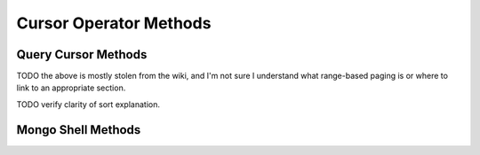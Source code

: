 Cursor Operator Methods
~~~~~~~~~~~~~~~~~~~~~~~

Query Cursor Methods
--------------------

.. describe:: count()

   Append the ``count()`` method to a "``.find()``" statement to
   return the number of matching objects for any query. ``count()``
   is optimized to perform this operation on the MongoDB server rather
   than in the application code.

   In normal operation, ``count()`` ignores the effects of the
   :operator:`skip()` and :operator:`limit()`. To consider these
   effects specify "``count(true)``".

.. describe:: limit()

   Append the ``limit()`` method to a "``.find()``" statement to
   specifies the maximum number of documents a query will
   return. ``limit()`` is analogous to the ``LIMIT`` statement in
   MySQL and PostgreSQL.

   Use ``limit()`` to maximize performance and avoid having MongoDB
   return more results than are required for processing.

   A ``limit()`` value of 0 (e.g. "``.limit(0)``") is equivalent to
   setting no limit.

.. describe:: skip()

   Append ``skip()`` to a "``.find()``" statement to control where
   MongoDB begins returning results. This approach may be useful in
   implementing "paged" results. Consider the following JavaScript
   function as an example of the sort function: ::

        function printStudents(pageNumber, nPerPage) {
           print("Page: " + pageNumber);
           db.students.find().skip((pageNumber-1)*nPerPage).limit(nPerPage).forEach( function(student) { print(student.name + "<p>"); } );
        }

   The ``skip()`` method can be quite costly because it requires the
   serer to walk from the beginning of the collection or index to get
   the offset or skip position before beginning to return result. As
   offset (e.g. ``pageNumber`` above) increases, ``skip()`` will
   become slower and more CPU intensive. With larger collections,
   ``skip()`` may become IO bound.

   Consider using range-based pagination for these kinds of
   tasks. This approach features better index utilization, if you do
   not need to easily jump to a specific page.

TODO the above is mostly stolen from the wiki, and I'm not sure I understand what range-based paging is or where to link to an appropriate section.

.. describe:: snapshot()

   Append the ``snapshot()`` method to the ``.find()`` statement to
   toggle the "snapshot" mode. This ensures that the query will not
   miss any documents and return no duplicates, when objects are
   updated while the query runs. Snapshot mode does not impact the
   handling of documents which are added or removed during the query.

   Short queries of less than 1 megabyte are effectively snapshotted.

TODO verify clarity of sort explanation.

.. describe:: sort()

   Append the ``sort()`` method to the ``.find()``" statement to
   control the order that matching documents are returned by the
   query. Consider the following example: ::

        db.collection.find().sort( { age: -1 } );

   Here, all documents in ``collection`` are returned ordered based on
   the ``age`` field in descending order. Specify a value of negative
   one (e.g. "``-1``", as above) to sort in descending order or a
   positive value (e.g. "``1``") to sort in ascending order.

   Unless you have a index for the specified key pattern, use
   ``sort()`` in conjunction with ``limit()`` to avoid requiring
   MongoDB to perform a large in-memory sort. ``limit()`` increases
   the speed and reduce the amount of memory required to return this
   query by way of an optimized algorithm.

Mongo Shell Methods
-------------------

.. describe:: next()

.. describe:: size()

.. describe:: explain()

.. describe:: showDiskLoc()

.. describe:: forEach()

.. describe:: map()

.. describe:: hasNext()

.. describe:: next()
